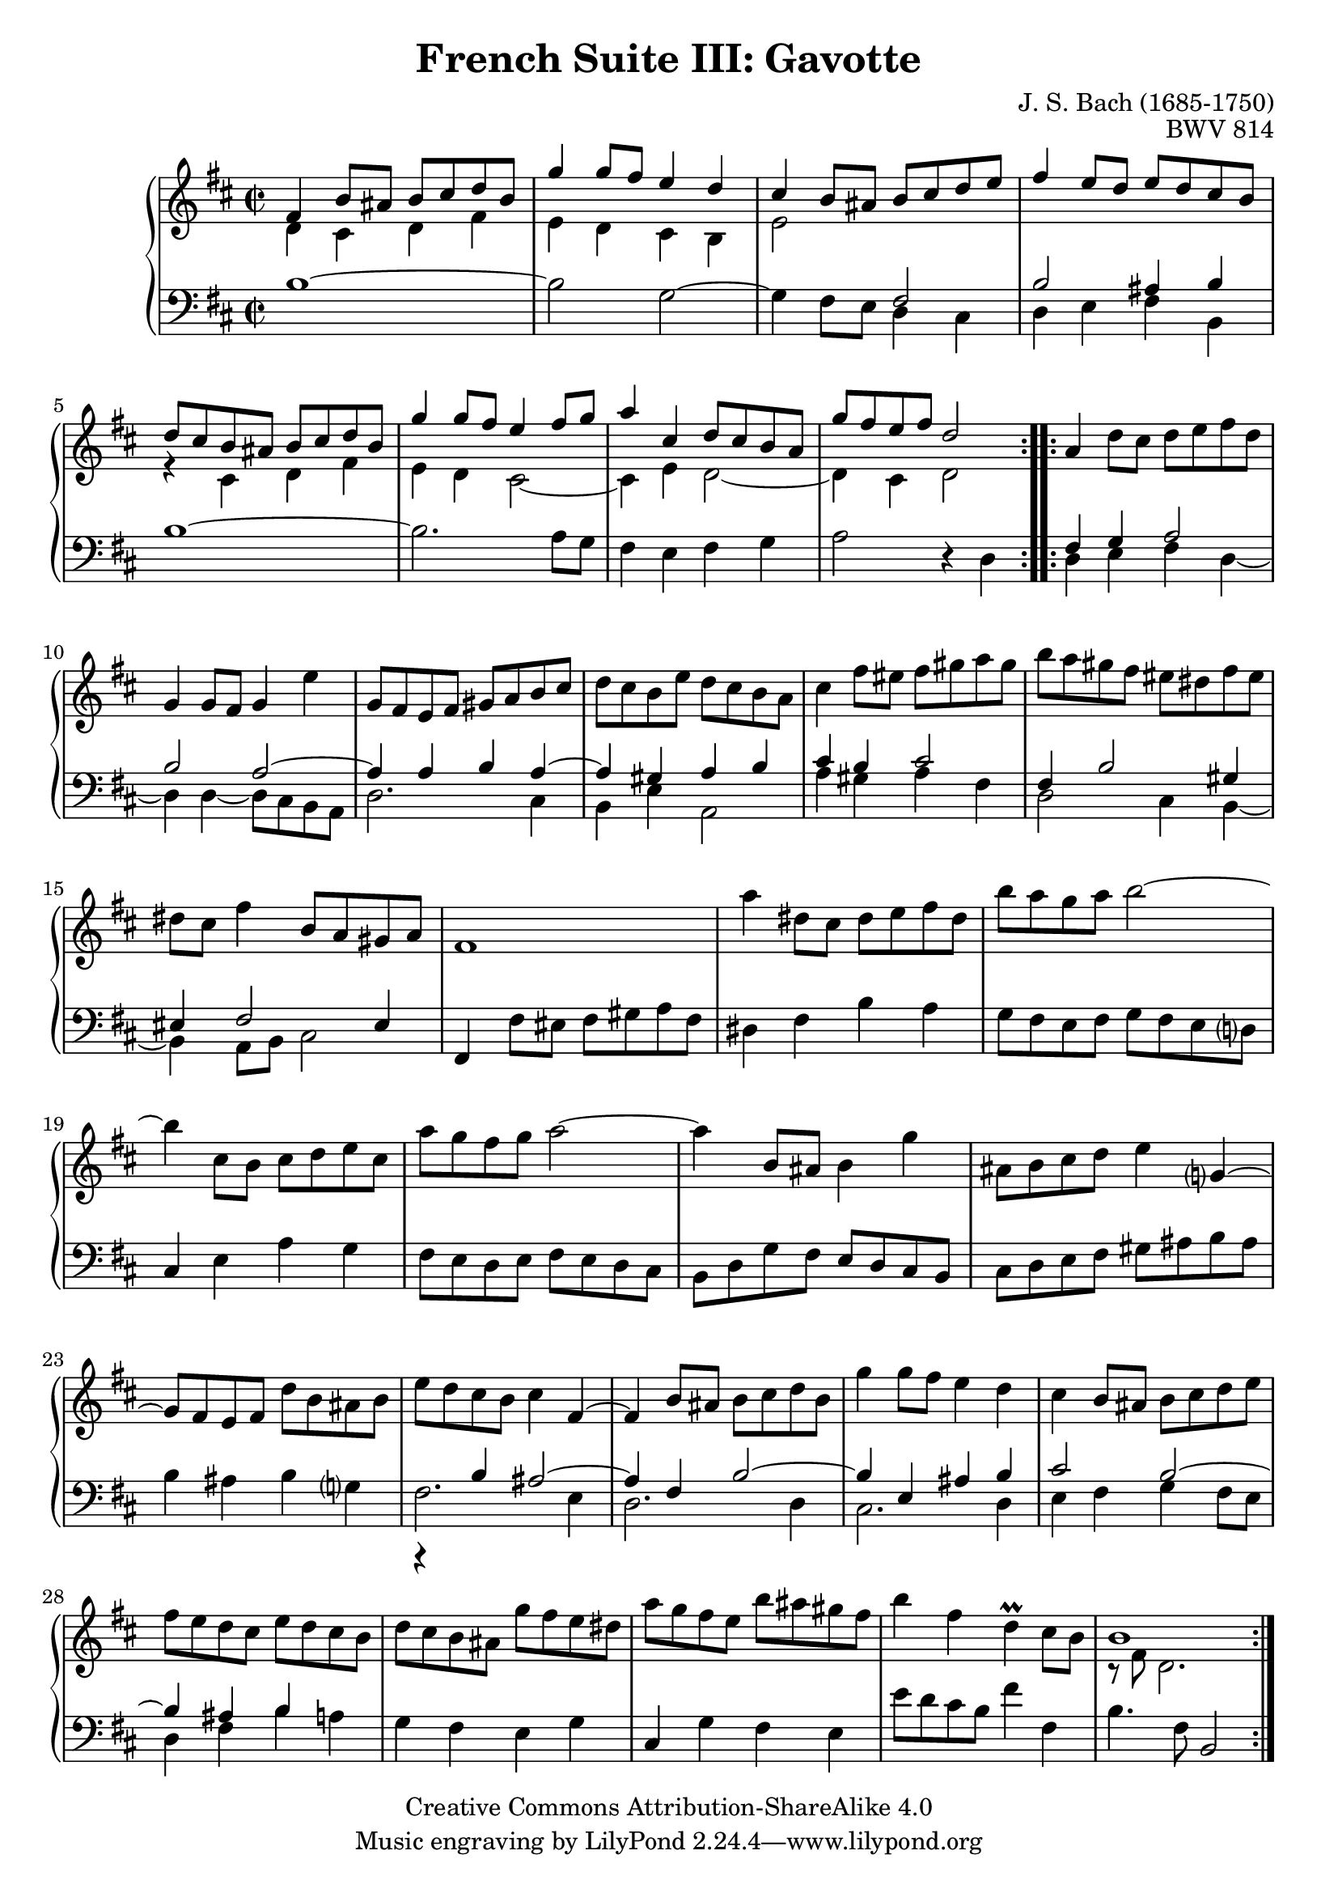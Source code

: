 \version "2.18.2"
\language "english"

\header {
  title        = "French Suite III: Gavotte"
  composer     = "J. S. Bach (1685-1750)"
  opus         = "BWV 814"
  style        = "Baroque"
  lisense      = "Creative Commons Attribution-ShareAlike 4.0"
  copyright    = "Creative Commons Attribution-ShareAlike 4.0"
  enteredby    = "Knute Snortum"
  lastupdated  = "2014/Mar/30"
  date         = "1722"
  source       = "Bach-Gesellschaft, 1863"

  mutopiatitle       = "French Suite no. 3 in B minor"
  mutopiacomposer    = "BachJS"
  mutopiaopus        = "BWV 814"
  mutopiainstrument  = "Harpsichord, Piano"
  maintainer         = "Knute Snortum"
  maintainerEmail    = "knute (at) snortum (dot) net"
  maintainerWeb      = "http://www.musicwithknute.com/"
}

staffUp = {
  \change Staff = "upper" 
  \stemDown
  \tieDown
}

staffDown = {
  \change Staff = "lower"
  \stemUp
  \tieUp
}

lowerVoice = {
  \stemDown
  \tieDown
}

neutralVoice = {
  \stemNeutral
  \tieNeutral
}

% Repeat 1

highVoiceOne = \relative c' {
  | fs4 b8 as b cs d b 
  | g'4 g8 fs e4 d 
  | cs4 b8 as b cs d e 
  | fs4 e8 d e d cs b 
  | d8 cs b as b cs d b
  | g'4 g8 fs e4 fs8 g
  | a4 cs, d8 cs b a
  
  \barNumberCheck #8
  
  | g'8 fs e fs d2
}

upperMiddleOne = \relative c' {
  | d4 cs d fs
  | e4 d cs b
  | e2 \staffDown fs,
  | b2 as4 b \staffUp
  | r4 cs d fs
  | e4 d cs2 ~
  | cs4 e d2 ~
  
  \barNumberCheck #8
  
  | d4 cs d2
}

lowVoiceOne = \relative c' {
  | b1 ~
  | b2 g ~
  | g4 fs8 e \lowerVoice d4 cs
  | d4 e fs b, 
  | \neutralVoice b'1 ~
  | b2. a8 g
  | fs4 e fs g
  
  \barNumberCheck #8
  
  | a2 r4 d,
}

% Repeat two

highVoiceTwo = \relative c'' {
  | \stemNeutral a4 d8 cs d e fs d
  | g,4 g8 fs g4 e'
  | g,8 fs e fs gs a b cs
  | d8 cs b e d cs b a
  | cs4 fs8 es fs gs a gs
  | b8 a gs fs es ds fs es
  | ds8 cs fs4 b,8 a gs a
  
  \barNumberCheck #16
  
  | fs1
  | a'4 ds,8 cs ds e fs ds
  | b'8 a g a b2 ~
  | b4 cs,8 b cs d e cs
  | a'8 g fs g a2 ~
  | a4 b,8 as b4 g'
  | as,8 b cs d e4 g,4 ~
  | g8 fs e fs d' b as b
  
  \barNumberCheck #24
  
  | e8 d cs b cs4 fs, ~
  | fs4 b8 as b cs d b
  | g'4 g8 fs e4 d
  | cs4 b8 as b cs d e
  | fs8 e d cs e d cs b
  | d8 cs b as g'8 fs e ds
  | a'8 g fs e b' as gs fs
  | b4 fs d \prall cs8 b
  
  \barNumberCheck #32
  
  | b1
}

upperMiddleTwo = \relative c {
  | \staffDown fs4 g a2
  | b2 a ~
  | a4 a b a ~
  | a4 gs a b
  | cs4 b cs2
  | fs,4 b2 gs4
  | es4 fs2 es4
  
  \barNumberCheck #16
  
  | s1 * 8
  
  \barNumberCheck #24
  
  | r4 b'= as2 ~
  | as4 fs b2 ~
  | b4 e, as b
  | cs2 b ~
  | b4 as b s4
  | s1 * 3
  
  \barNumberCheck #32
  
  | \staffUp r8 fs'=' d2.
  |
}

lowVoiceTwo = \relative c {
  | \lowerVoice d4 e fs d ~
  | d4 d4 ~ d8 cs b a
  | d2. cs4
  | b4 e a,2
  | a'4 gs a fs
  | d2 cs4 b ~
  | b4 a8 b cs2
  
  \barNumberCheck #16
  
  | \neutralVoice fs,4 fs'8 es fs gs a fs
  | ds4 fs b a
  | g8 fs e fs g fs e d
  | cs4 e a g 
  | fs8 e d e fs e d cs
  | b8 d g fs e d cs b
  | cs8 d e fs gs as b as
  | b4 as b g
  
  \barNumberCheck #24
  
  | \lowerVoice fs2. e4
  | d2. d4
  | cs2. d4
  | e4 fs g fs8 e
  | d4 fs b \neutralVoice a
  | g4 fs e g
  | cs,4 g' fs e
  | e'8 d cs b fs'4 fs,
  
  \barNumberCheck #32
  
  | b4. fs8 b,2
  |
}

global = { 
  \key b \minor
  \time 2/2
  \accidentalStyle Score.piano-cautionary
}

upper = {
  \clef treble
  \global
  <<
    \new Voice { \repeat volta 2 { \voiceOne \highVoiceOne } }
    \new Voice { \repeat volta 2 { \voiceTwo \upperMiddleOne } }
  >> <<
    \new Voice { \repeat volta 2 { \voiceOne \highVoiceTwo } }
    \new Voice { \repeat volta 2 { \voiceTwo \upperMiddleTwo } }
  >>
}

lower = {
  \clef bass
  \global
  \new Voice { \repeat volta 2 \lowVoiceOne }
  \new Voice { \repeat volta 2 \lowVoiceTwo }
}

\score {
  \new PianoStaff <<
    \new Staff = "upper" \upper
    \new Staff = "lower" \lower
  >>
  \layout { 
  } 
  \midi { 
    \tempo 4 = 144
  }
}